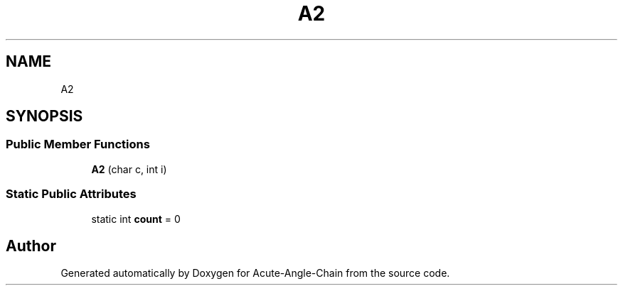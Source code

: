 .TH "A2" 3 "Sun Jun 3 2018" "Acute-Angle-Chain" \" -*- nroff -*-
.ad l
.nh
.SH NAME
A2
.SH SYNOPSIS
.br
.PP
.SS "Public Member Functions"

.in +1c
.ti -1c
.RI "\fBA2\fP (char c, int i)"
.br
.in -1c
.SS "Static Public Attributes"

.in +1c
.ti -1c
.RI "static int \fBcount\fP = 0"
.br
.in -1c

.SH "Author"
.PP 
Generated automatically by Doxygen for Acute-Angle-Chain from the source code\&.
